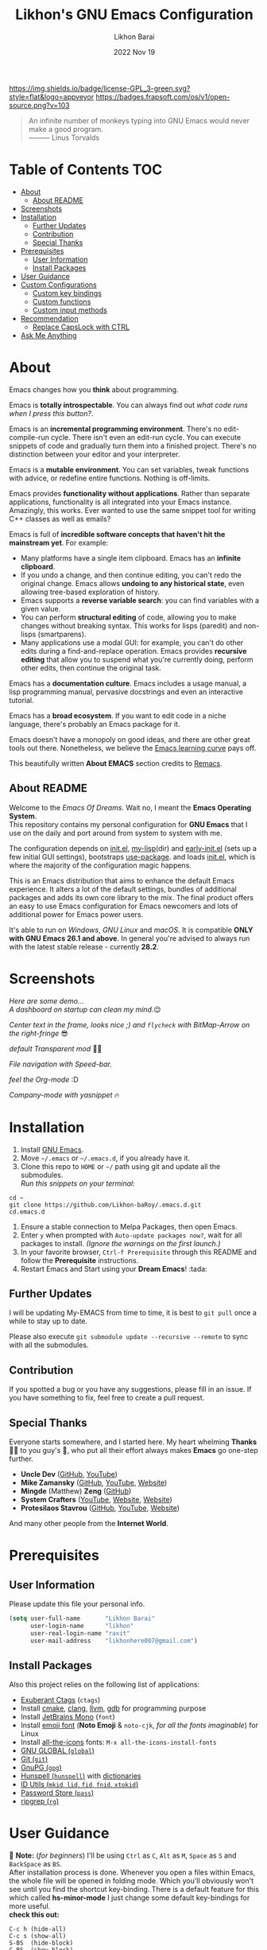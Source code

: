 #+TITLE:  Likhon's GNU Emacs Configuration
#+AUTHOR: Likhon Barai
#+EMAIL:  likhonhere007@gmail.com
#+DATE:   2022 Nov 19
#+TAGS:   emacs

[[https://www.gnu.org/licenses/gpl-3.0.txt][https://img.shields.io/badge/license-GPL_3-green.svg?style=flat&logo=appveyor]]
[[https://github.com/ellerbrock/open-source-badges/][https://badges.frapsoft.com/os/v1/open-source.png?v=103]]
#+begin_quote
An infinite number of monkeys typing into GNU Emacs would never make a good program.\\
——— Linus Torvalds
#+end_quote

* Table of Contents                                                     :TOC:
- [[#about][About]]
  - [[#about-readme][About README]]
- [[#screenshots][Screenshots]]
- [[#installation][Installation]]
  - [[#further-updates][Further Updates]]
  - [[#contribution][Contribution]]
  - [[#special-thanks][Special Thanks]]
- [[#prerequisites][Prerequisites]]
  - [[#user-information][User Information]]
  - [[#install-packages][Install Packages]]
- [[#user-guidance][User Guidance]]
- [[#custom-configurations][Custom Configurations]]
  - [[#custom-key-bindings][Custom key bindings]]
  - [[#custom-functions][Custom functions]]
  - [[#custom-input-methods][Custom input methods]]
- [[#recommendation][Recommendation]]
  - [[#replace-capslock-with-ctrl][Replace CapsLock with CTRL]]
- [[#ask-me-anything][Ask Me Anything]]

* About
Emacs changes how you *think* about programming.

Emacs is *totally introspectable*. You can always find out /what code runs when I press this button?/.

Emacs is an *incremental programming environment*. There's no edit-compile-run cycle. There isn't even an edit-run cycle. You can execute snippets of code and gradually turn them into a finished project. There's no distinction between your editor and your interpreter.

Emacs is a *mutable environment*. You can set variables, tweak functions with advice, or redefine entire functions. Nothing is off-limits.

Emacs provides *functionality without applications*. Rather than separate applications, functionality is all integrated into your Emacs instance. Amazingly, this works. Ever wanted to use the same snippet tool for writing C++ classes as well as emails?

Emacs is full of *incredible software concepts that haven't hit the mainstream yet*. For example:

-   Many platforms have a single item clipboard. Emacs has an *infinite clipboard*.
-   If you undo a change, and then continue editing, you can't redo the original change. Emacs allows *undoing to any historical state*, even allowing tree-based exploration of history.
-   Emacs supports a *reverse variable search*: you can find variables with a given value.
-   You can perform *structural editing* of code, allowing you to make changes without breaking syntax. This works for lisps (paredit) and non-lisps (smartparens).
-   Many applications use a modal GUI: for example, you can't do other edits during a find-and-replace operation. Emacs provides *recursive editing* that allow you to suspend what you're currently doing, perform other edits, then continue the original task.

Emacs has a *documentation culture*. Emacs includes a usage manual, a lisp programming manual, pervasive docstrings and even an interactive tutorial.

Emacs has a *broad ecosystem*. If you want to edit code in a niche language, there's probably an Emacs package for it.

Emacs doesn't have a monopoly on good ideas, and there are other great tools out there. Nonetheless, we believe the [[https://i.stack.imgur.com/7Cu9Z.jpg][Emacs learning curve]] pays off.

This beautifully written *About EMACS* section credits to [[https://github.com/remacs/remacs][Remacs]].

** About README
Welcome to the /Emacs Of Dreams/. Wait no, I meant the *Emacs Operating System*. \\
This repository contains my personal configuration for *GNU Emacs* that I use on
the daily and port around from system to system with me.

The configuration depends on [[file:init.el][init.el]], [[https://github.com/Likhon-baRoy/.emacs.d/tree/main/my-lisp][my-lisp]](dir) and [[file:early-init.el][early-init.el]] (sets up a few initial GUI settings), bootstraps [[https://github.com/jwiegley/use-package][use-package]]. and loads [[file:init.el][init.el]], which is where the majority of the configuration magic happens.

This is an Emacs distribution that aims to enhance the default Emacs experience. It alters a lot of the default settings, bundles of additional packages and adds its own core library to the mix. The final product offers an easy to use Emacs configuration for Emacs newcomers and lots of additional power for Emacs power users.

It's able to run on /Windows/, /GNU Linux/ and /macOS/. It is compatible *ONLY with GNU Emacs 26.1 and above*. In general you're advised to always run with the latest stable release - currently *28.2*.

* Screenshots
/Here are some demo.../ \\

/A dashboard on startup can clean my mind/.😌

[[./image-dired/ss-1.png]]

/Center text in the frame, looks nice ;) and =flycheck= with BitMap-Arrow on the right-fringe/ 😎

[[./image-dired/ss-2.png]]

/default Transparent mod/ 👍🏻

[[./image-dired/ss-3.png]]

/File navigation with Speed-bar./

[[./image-dired/ss-4.png]]

/feel the Org-mode/ :D

[[./image-dired/ss-5.png]]

/Company-mode with yasnippet/ 🔥

[[./image-dired/ss-6.png]]


#+html: <p><img alt="GitHub repo size" align="right" src="https://img.shields.io/github/repo-size/Likhon-baRoy/.emacs.d?color=blue&logo=github&style=for-the-badge"></p>
* Installation
[[https://GitHub.com/Likhon-baRoy/][http://ForTheBadge.com/images/badges/built-with-swag.svg]]

1. Install [[https://www.gnu.org/software/emacs/][GNU Emacs]].
2. Move =~/.emacs= or =~/.emacs.d=, if you already have it.
3. Clone this repo to =HOME= or =~/= path using git and update all the submodules.\\
   /Run this snippets on your terminal:/
#+begin_src
cd ~
git clone https://github.com/Likhon-baRoy/.emacs.d.git
cd.emacs.d
#+end_src
4. Ensure a stable connection to Melpa Packages, then open Emacs.
5. Enter =y= when prompted with =Auto-update packages now?=, wait for all packages to install. /(Ignore the warnings on the first launch.)/
6. In your favorite browser, =Ctrl-f Prerequisite= through this README and follow the *Prerequisite* instructions.
7. Restart Emacs and Start using your *Dream Emacs*! :tada:

** Further Updates
I will be updating My-EMACS from time to time, it is best to =git pull= once a while to stay up to date.

Please also execute ~git submodule update --recursive --remote~ to sync with all the submodules.

** Contribution
If you spotted a bug or you have any suggestions, please fill in an issue. If you have something to fix, feel free to create a pull request.

** Special Thanks
Everyone starts somewhere, and I started here.
My heart whelming *Thanks* 🙏🏽 to you guy's 💜, who put all their effort always makes *Emacs* go one-step further.

- *Uncle Dev* ([[https://github.com/daedreth/UncleDavesEmacs#readme][GitHub]], [[https://www.youtube.com/watch?v=d6iY_1aMzeg&list=PLX2044Ew-UVVv31a0-Qn3dA6Sd_-NyA1n][YouTube]])
- *Mike Zamansky* ([[https://github.com/zamansky/emacs.dz#readme][GitHub]], [[https://www.youtube.com/watch?v=49kBWM3RQQ8&list=PL9KxKa8NpFxIcNQa9js7dQQIHc81b0-Xg][YouTube]], [[https://cestlaz.github.io/posts/using-emacs-1-setup/][Website]])
- *Mingde* (Matthew) *Zeng* ([[https://github.com/MatthewZMD/.emacs.d#readme][GitHub]])
- *System Crafters* ([[https://www.youtube.com/@SystemCrafters/playlists][YouTube]], [[https://systemcrafters.cc/][Website]], [[https://config.daviwil.com/emacs][Website]])
- *Protesilaos Stavrou* ([[https://github.com/protesilaos/dotfiles/tree/master/emacs/.emacs.d][GitHub]], [[https://www.youtube.com/@protesilaos/playlists][YouTube]], [[https://protesilaos.com/emacs/dotemacs][Website]])

And many other people from the *Internet World*.

* Prerequisites

** User Information
Please update this file your personal info.
#+BEGIN_SRC emacs-lisp
(setq user-full-name       "Likhon Barai"
      user-login-name      "likhon"
      user-real-login-name "raxit"
      user-mail-address    "likhonhere007@gmail.com")
#+END_SRC

** Install Packages
Also this project relies on the following list of applications:

- [[http://ctags.sourceforge.net][Exuberant Ctags]] (=ctags=)
- Install [[https://cmake.org/install/][cmake]], [[https://clang.llvm.org/get_started.html][clang]], [[https://clang.llvm.org/get_started.html][llvm]], [[http://www.gdbtutorial.com/tutorial/how-install-gdb][gdb]] for programming purpose
- Install [[https://www.jetbrains.com/lp/mono/][JetBrains Mono]] (=font=)
- Install [[https://github.com/googlefonts/noto-emoji][emoji font]] (*Noto Emoji* & =noto-cjk=, /for all the fonts imaginable/) for Linux
- Install [[https://github.com/domtronn/all-the-icons.el][all-the-icons]] fonts: =M-x all-the-icons-install-fonts=
- [[https://www.gnu.org/software/global][GNU GLOBAL (=global=)]]
- [[https://git-scm.com][Git (=git=)]]
- [[https://www.gnupg.org][GnuPG (=gpg=)]]
- [[https://hunspell.github.io][Hunspell (=hunspell=)]] with [[https://stackoverflow.com/a/9436234/1661465][dictionaries]]
- [[https://www.gnu.org/software/idutils/][ID Utils (=mkid=, =lid=, =fid=, =fnid=, =xtokid=)]]
- [[https://www.passwordstore.org][Password Store (=pass=)]]
- [[https://github.com/BurntSushi/ripgrep][ripgrep (=rg=)]]

* User Guidance
📝 *Note:* (/for beginners/) I'll be using =Ctrl= as =C=, =Alt= as =M=, =Space= as =S= and =BackSpace= as =BS=. \\

After installation process is done.  Whenever you open a files within Emacs, the whole file will be opened in folding mode.  Which you'll obviously won't see until you find the shortcut key-binding.  There is a default feature for this which called *hs-minor-mode* I just change some default key-bindings for more useful. \\

*check this out:*
#+begin_example
C-c h (hide-all)
C-c s (show-all)
S-BS  (hide-block)
C-BS  (show-block)
C-TAB (toggle-hiding) - fold the current section.
S-TAB (hide-level) - fold the sub sections of the current section.
#+end_example

* Custom Configurations
Here is my some personal changes for *Emacs* which comes default with this configuration. Checkout full documentation of *Keybindings* in [[https://github.com/Likhon-baRoy/org-notes/blob/main/emacs_user-manual.org][Emacs user-manual]].
** Custom key bindings

#+BEGIN_SRC emacs-lisp
;; Disable Ctrl-z.
(global-unset-key "\^z")
;; (global-set-key "\C-z" 'call-last-kbd-macro) ; call-last-kbd-macro frequently used key on a double key sequence (I think original is ^Xe)
(global-set-key "\C-w" 'backward-kill-word)
;; I use `C-h' for backspace in Emacs and move `help-command' elsewhere:
(global-set-key "\^h" 'backward-delete-char)
(define-key isearch-mode-map "\C-h" 'isearch-delete-char)
(global-set-key (kbd "C-S-H") 'kill-whole-line)
;; this lets us have long lines go off the side of the screen instead of hosing up the ascii art
(global-set-key "\C-x\C-l" 'toggle-truncate-lines)
(global-set-key "\C-c\C-d" "\C-a\C- \C-n\M-w\C-y")	; Duplicate a whole line
(global-set-key (kbd "C-S-R") 'rename-file)
(global-set-key "\C-cD" 'Delete-current-file)
(global-set-key "\C-x\C-k" 'kill-region)
(global-set-key "\C-c\C-k" 'kill-region)
(global-set-key "\M-o"  'other-window)
(global-set-key "\M-n"  'next-buffer)
(global-set-key "\M-p"  'previous-buffer)
(global-set-key (kbd "M-<tab>") 'company-complete-common-or-cycle)
(global-set-key "\M-TAB"  'company-complete-common-or-cycle)
(global-set-key (kbd "C-.") #'other-window)
(global-set-key (kbd "C-,") #'prev-window)
#+END_SRC

** Custom functions

#+BEGIN_SRC emacs-lisp
;; Unfill paragraph
;; Might be good. For instance for canceling all of the paragraph quickly or for commenting it away.
(defun unfill-paragraph ()
  "Convert a multi-line paragraph into a single line of text."
  (interactive)
  (let ((fill-column (point-max)))
	(fill-paragraph nil)))
;; Handy key definition
(define-key global-map "\M-Q" 'unfill-paragraph)
#+END_SRC

- Now now, how much you like *transparency*?  With this config this method comes default. \\
  you can *toggle* =on= / =off= *transparency* /using/ =C-c t= keystrokes.

#+BEGIN_SRC emacs-lisp
;;________________________________________________________________
;;    Transparent Emacs
;;________________________________________________________________
(set-frame-parameter (selected-frame) 'alpha '(85 . 50))
(add-to-list 'default-frame-alist '(alpha . (85 . 50)))
;; (set-frame-parameter (selected-frame) 'alpha '(<active> . <inactive>))
;; (set-frame-parameter (selected-frame) 'alpha <both>)

;; Use the following snippet after you’ve set the alpha as above to assign a toggle to “C-c t”:
(defun toggle-transparency ()
  "Crave for transparency!"
  (interactive)
  (let ((alpha (frame-parameter nil 'alpha)))
    (set-frame-parameter
     nil 'alpha
     (if (eql (cond ((numberp alpha) alpha)
                    ((numberp (cdr alpha)) (cdr alpha))
                    ;; Also handle undocumented (<active> <inactive>) form.
                    ((numberp (cadr alpha)) (cadr alpha)))
              100)
         '(85 . 50) '(100 . 100)))))
(global-set-key (kbd "C-c t") 'toggle-transparency)
#+END_SRC

** Custom input methods

Here's a input method for =Bengali= or =Bangla= language.  Which I used with =Probhat= key-layout.
#+BEGIN_SRC emacs-lisp
(setq default-input-method "bengali-probhat")
(set-fontset-font "fontset-default" 'bengali (font-spec :family "Kalpurush" :size 16))

(defun remove-quail-show-guidance ()
  "Function for removing guidance."
  nil)
(defun remove-quail-completion ()
  "Function for removing completion."
  (quail-select-current))
(defun bn-company-wordfreq ()
  "Bangla auto-suggestion with company-wordfreq."
  (interactive)
  (advice-add 'quail-show-guidance :override #'remove-quail-show-guidance)
  (advice-add 'quail-completion :override #'remove-quail-completion)
  (setq ispell-local-dictionary "bengali")
  (setq-local company-backends '(company-wordfreq))
  (setq-local company-transformers nil))
(add-hook 'text-mode-hook (lambda ()
                            (setq-local company-backends '(company-wordfreq))
                            (setq-local company-transformers nil)))
#+END_SRC

* Recommendations
Here are some general recommendations on Emacs usage that you might find helpful:

** Replace CapsLock with CTRL
Most people don't use the CapsLock key (unless you like YELLING ON THE INTERNET) so you can use this simple fix to replace it with the CTRL to make your Emacs life easier.  Doing this will prevent you from having to bend your pinky down all day long to hit all those fabled Emacs keybindings, allowing you to keep your hands on the home row of the keyboard.

Here's how to do it across all 3 major operating systems:

*Linux X11*
There are [[https://askubuntu.com/questions/33774/how-do-i-remap-the-caps-lock-and-ctrl-keys][many ways]] to accomplish this in Linux, but the easiest (and most repeatable) I've found is to use [[https://wiki.archlinux.org/index.php/Xmodmap][xmodmap]].  First, create a file named =.Xmodmap= in your home folder and populate it like so:

#+begin_src
clear lock
clear control
keycode 66 = Control_L
add control = Control_L
add Lock = Control_R
#+end_src

This replaces CapsLock with control and also replaces the Ctrl key on the right side with CapsLock just in case you ever need to use it.  Most login systems (GDM, KDM, etc) will load this file when you log in so you might not need to do anything extra for it to take effect, just log out and log back in again.  If that doesn't seem to work, you can add this line to one of your startup files (=.xinitrc=, =.profile=, window manager configuration, etc):

#+begin_src sh
xmodmap ~/.Xmodmap
#+end_src

This beautifully written *Replace CapsLock with CTRL* section credits to [[https://github.com/daviwil/emacs-from-scratch/blob/master/README.org][Emacs From Scratch]]

* Ask Me Anything!
#+html: <a href="../../issues/new">:speech_balloon: <b>Ask a question</b></a> &nbsp;&nbsp;&nbsp;&nbsp;&nbsp;&nbsp;&nbsp;&nbsp; <a href="../../issues?q=is%3Aissue+is%3Aclosed+sort%3Aupdated-desc">:book: <b>Read questions</b></a>
/I get questions by email, occasionally. This way anyone can read the answer!/

[[https://GitHub.com/Likhon-baRoy/.emacs.d][https://img.shields.io/badge/Ask%20me-anything-1abc9c.svg]]

Anything means *anything*. Personal questions. Money. Work. Life. Code.
Cooking. Traveling. Sports. Teaching. Pokémon. Whatever. :joy:

* :scroll: License

This project is open source software licensed under the [[https://github.com/sergeyklay/bnf-mode/blob/master/LICENSE][GNU General Public Licence version 3]].

Copyright © 2020, 2022, Free Software Foundation, Inc.
